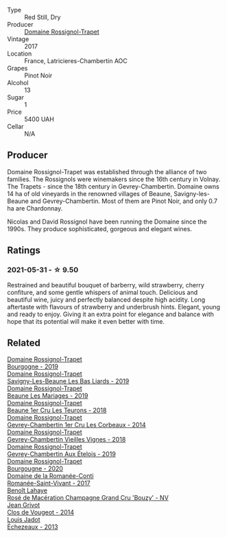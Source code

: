 #+attr_html: :class wine-main-image
[[file:/images/09/6c97a2-483a-4459-8aed-e60f5b4b9b6d/2021-06-01-07-40-04-3FD8F12B-C3B9-40A9-A0B1-C5F7B55B9AD2-1-105-c@512.webp]]

- Type :: Red Still, Dry
- Producer :: [[barberry:/producers/919b524d-134f-422c-b146-1904d7641d87][Domaine Rossignol-Trapet]]
- Vintage :: 2017
- Location :: France, Latricieres-Chambertin AOC
- Grapes :: Pinot Noir
- Alcohol :: 13
- Sugar :: 1
- Price :: 5400 UAH
- Cellar :: N/A

** Producer

Domaine Rossignol-Trapet was established through the alliance of two families. The Rossignols were winemakers since the 16th century in Volnay. The Trapets - since the 18th century in Gevrey-Chambertin. Domaine owns 14 ha of old vineyards in the renowned villages of Beaune, Savigny-les-Beaune and Gevrey-Chambertin. Most of them are Pinot Noir, and only 0.7 ha are Chardonnay.

Nicolas and David Rossignol have been running the Domaine since the 1990s. They produce sophisticated, gorgeous and elegant wines.

** Ratings

*** 2021-05-31 - ☆ 9.50

Restrained and beautiful bouquet of barberry, wild strawberry, cherry confiture, and some gentle whispers of animal touch. Delicious and beautiful wine, juicy and perfectly balanced despite high acidity. Long aftertaste with flavours of strawberry and underbrush hints. Elegant, young and ready to enjoy. Giving it an extra point for elegance and balance with hope that its potential will make it even better with time.

** Related

#+begin_export html
<div class="flex-container">
  <a class="flex-item flex-item-left" href="/wines/1f40f56d-8790-4123-84ff-1478363ed829.html">
    <img class="flex-bottle" src="/images/1f/40f56d-8790-4123-84ff-1478363ed829/2021-12-27-17-25-40-BAB30B5F-F441-4FF1-BB80-05210B39D4D1-1-102-o@512.webp"></img>
    <section class="h">Domaine Rossignol-Trapet</section>
    <section class="h text-bolder">Bourgogne - 2019</section>
  </a>

  <a class="flex-item flex-item-right" href="/wines/345c98e3-665a-416f-83a7-b31d12e29361.html">
    <img class="flex-bottle" src="/images/34/5c98e3-665a-416f-83a7-b31d12e29361/2021-12-27-17-27-44-0DAB7A51-B181-427A-834C-7C35D43BEDAA-1-102-o@512.webp"></img>
    <section class="h">Domaine Rossignol-Trapet</section>
    <section class="h text-bolder">Savigny-Les-Beaune Les Bas Liards - 2019</section>
  </a>

  <a class="flex-item flex-item-left" href="/wines/4ecbdb55-eebb-43df-9af7-b92c3144d2b5.html">
    <img class="flex-bottle" src="/images/4e/cbdb55-eebb-43df-9af7-b92c3144d2b5/2021-12-27-17-27-31-37BCDFB8-BB74-4ACB-B014-35D786214378-1-102-o@512.webp"></img>
    <section class="h">Domaine Rossignol-Trapet</section>
    <section class="h text-bolder">Beaune Les Mariages - 2019</section>
  </a>

  <a class="flex-item flex-item-right" href="/wines/52ed748f-89be-4be6-a619-8de5dbd79e8e.html">
    <img class="flex-bottle" src="/images/52/ed748f-89be-4be6-a619-8de5dbd79e8e/2021-02-22-22-34-13-D8998030-242C-4793-9C7C-4E54D7360440-1-105-c@512.webp"></img>
    <section class="h">Domaine Rossignol-Trapet</section>
    <section class="h text-bolder">Beaune 1er Cru Les Teurons - 2018</section>
  </a>

  <a class="flex-item flex-item-left" href="/wines/68a1b1da-f9e1-43d9-9ef4-acd3d2d31e55.html">
    <img class="flex-bottle" src="/images/68/a1b1da-f9e1-43d9-9ef4-acd3d2d31e55/2021-06-08-07-49-23-05F44376-E818-4F18-858A-3BC7F90C9C96-1-105-c@512.webp"></img>
    <section class="h">Domaine Rossignol-Trapet</section>
    <section class="h text-bolder">Gevrey-Chambertin 1er Cru Les Corbeaux - 2014</section>
  </a>

  <a class="flex-item flex-item-right" href="/wines/99480dba-cc0d-403e-9f93-a7b7331332ff.html">
    <img class="flex-bottle" src="/images/99/480dba-cc0d-403e-9f93-a7b7331332ff/2021-06-02-10-56-53-4A356E56-AEBB-414E-AF60-822D7BFF96B4-1-105-c@512.webp"></img>
    <section class="h">Domaine Rossignol-Trapet</section>
    <section class="h text-bolder">Gevrey-Chambertin Vieilles Vignes - 2018</section>
  </a>

  <a class="flex-item flex-item-left" href="/wines/da0ee939-d923-44f2-9aac-6c0dfa831964.html">
    <img class="flex-bottle" src="/images/da/0ee939-d923-44f2-9aac-6c0dfa831964/2022-01-13-09-38-59-ED486F76-0CE5-42A7-BC12-15198E1C98B9-1-105-c@512.webp"></img>
    <section class="h">Domaine Rossignol-Trapet</section>
    <section class="h text-bolder">Gevrey-Chambertin Aux Ételois - 2019</section>
  </a>

  <a class="flex-item flex-item-right" href="/wines/ec2fffdb-7447-4062-a508-4b9445dc28dd.html">
    <img class="flex-bottle" src="/images/ec/2fffdb-7447-4062-a508-4b9445dc28dd/2022-09-23-21-19-33-IMG-2407@512.webp"></img>
    <section class="h">Domaine Rossignol-Trapet</section>
    <section class="h text-bolder">Bourgougne - 2020</section>
  </a>

  <a class="flex-item flex-item-left" href="/wines/27414711-c577-42e5-99ad-ad4de875534f.html">
    <img class="flex-bottle" src="/images/27/414711-c577-42e5-99ad-ad4de875534f/2021-06-01-07-40-18-FD9BBD6E-516F-486B-8DAA-35F22599D388-1-105-c@512.webp"></img>
    <section class="h">Domaine de la Romanée-Conti</section>
    <section class="h text-bolder">Romanée-Saint-Vivant - 2017</section>
  </a>

  <a class="flex-item flex-item-right" href="/wines/2e729911-2c1c-42fb-a45b-bd5413fffbe7.html">
    <img class="flex-bottle" src="/images/2e/729911-2c1c-42fb-a45b-bd5413fffbe7/2021-06-01-07-39-13-26B5790F-F01B-43A5-821C-6C085F7C2AB0-1-105-c@512.webp"></img>
    <section class="h">Benoît Lahaye</section>
    <section class="h text-bolder">Rosé de Macération Champagne Grand Cru 'Bouzy' - NV</section>
  </a>

  <a class="flex-item flex-item-left" href="/wines/e77ba7fc-950c-4c76-b1ee-93d88ca7b801.html">
    <img class="flex-bottle" src="/images/e7/7ba7fc-950c-4c76-b1ee-93d88ca7b801/2021-06-01-07-39-47-75FDFB8D-22FD-439D-893C-492C64205866-1-105-c@512.webp"></img>
    <section class="h">Jean Grivot</section>
    <section class="h text-bolder">Clos de Vougeot - 2014</section>
  </a>

  <a class="flex-item flex-item-right" href="/wines/fbc96f93-ba25-44b4-a8d0-de75510b9fc9.html">
    <img class="flex-bottle" src="/images/fb/c96f93-ba25-44b4-a8d0-de75510b9fc9/2021-06-01-07-39-31-AF72052C-F879-49AC-A670-4B357FD1D884-1-105-c@512.webp"></img>
    <section class="h">Louis Jadot</section>
    <section class="h text-bolder">Échezeaux - 2013</section>
  </a>

</div>
#+end_export
